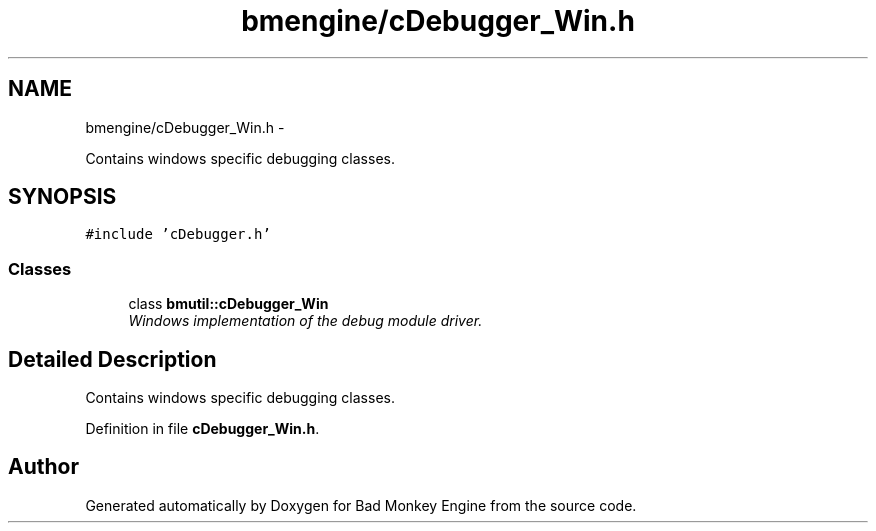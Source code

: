 .TH "bmengine/cDebugger_Win.h" 3 "Tue Feb 12 2013" "Version 0.1" "Bad Monkey Engine" \" -*- nroff -*-
.ad l
.nh
.SH NAME
bmengine/cDebugger_Win.h \- 
.PP
Contains windows specific debugging classes\&.  

.SH SYNOPSIS
.br
.PP
\fC#include 'cDebugger\&.h'\fP
.br

.SS "Classes"

.in +1c
.ti -1c
.RI "class \fBbmutil::cDebugger_Win\fP"
.br
.RI "\fIWindows implementation of the debug module driver\&. \fP"
.in -1c
.SH "Detailed Description"
.PP 
Contains windows specific debugging classes\&. 


.PP
Definition in file \fBcDebugger_Win\&.h\fP\&.
.SH "Author"
.PP 
Generated automatically by Doxygen for Bad Monkey Engine from the source code\&.
